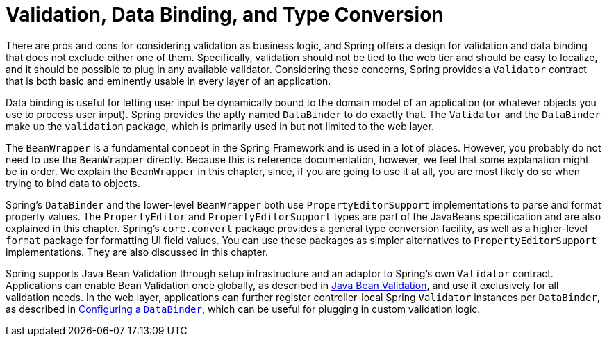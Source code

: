 [[validation]]
= Validation, Data Binding, and Type Conversion

There are pros and cons for considering validation as business logic, and Spring offers
a design for validation and data binding that does not exclude either one of them.
Specifically, validation should not be tied to the web tier and should be easy to localize,
and it should be possible to plug in any available validator. Considering these concerns,
Spring provides a `Validator` contract that is both basic and eminently usable
in every layer of an application.

Data binding is useful for letting user input be dynamically bound to the domain
model of an application (or whatever objects you use to process user input). Spring
provides the aptly named `DataBinder` to do exactly that. The `Validator` and the
`DataBinder` make up the `validation` package, which is primarily used in but not
limited to the web layer.

The `BeanWrapper` is a fundamental concept in the Spring Framework and is used in a lot
of places. However, you probably do not need to use the `BeanWrapper` directly. Because
this is reference documentation, however, we feel that some explanation might be in
order. We explain the `BeanWrapper` in this chapter, since, if you are going to use it at
all, you are most likely do so when trying to bind data to objects.

Spring's `DataBinder` and the lower-level `BeanWrapper` both use `PropertyEditorSupport`
implementations to parse and format property values. The `PropertyEditor` and
`PropertyEditorSupport` types are part of the JavaBeans specification and are also
explained in this chapter. Spring's `core.convert` package provides a general type
conversion facility, as well as a higher-level `format` package for formatting UI field
values. You can use these packages as simpler alternatives to `PropertyEditorSupport`
implementations. They are also discussed in this chapter.

Spring supports Java Bean Validation through setup infrastructure and an adaptor to
Spring's own `Validator` contract. Applications can enable Bean Validation once globally,
as described in xref:core/validation/beanvalidation.adoc[Java Bean Validation], and use
it exclusively for all validation needs. In the web layer, applications can further
register controller-local Spring `Validator` instances per `DataBinder`, as described in
xref:core/validation/beanvalidation.adoc#validation-binder[Configuring a `DataBinder`],
which can be useful for plugging in custom validation logic.
